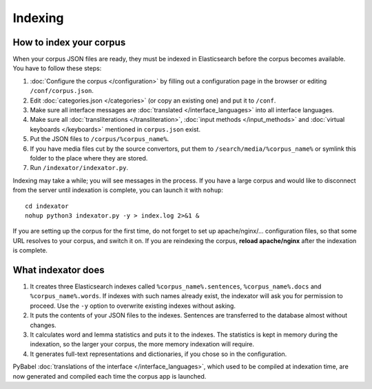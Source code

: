 Indexing
========

How to index your corpus
------------------------

When your corpus JSON files are ready, they must be indexed in Elasticsearch before the corpus becomes available. You have to follow these steps:

1. :doc:`Configure the corpus </configuration>` by filling out a configuration page in the browser or editing ``/conf/corpus.json``.
2. Edit :doc:`categories.json </categories>` (or copy an existing one) and put it to ``/conf``.
3. Make sure all interface messages are :doc:`translated </interface_languages>` into all interface languages.
4. Make sure all :doc:`transliterations </transliteration>`, :doc:`input methods </input_methods>` and :doc:`virtual keyboards </keyboards>` mentioned in ``corpus.json`` exist.
5. Put the JSON files to ``/corpus/%corpus_name%``.
6. If you have media files cut by the source convertors, put them to ``/search/media/%corpus_name%`` or symlink this folder to the place where they are stored.
7. Run ``/indexator/indexator.py``.

Indexing may take a while; you will see messages in the process. If you have a large corpus and would like to disconnect from the server until indexation is complete, you can launch it with ``nohup``::

    cd indexator
    nohup python3 indexator.py -y > index.log 2>&1 &

If you are setting up the corpus for the first time, do not forget to set up apache/nginx/... configuration files, so that some URL resolves to your corpus, and switch it on. If you are reindexing the corpus, **reload apache/nginx** after the indexation is complete.

What indexator does
-------------------

1. It creates three Elasticsearch indexes called ``%corpus_name%.sentences``, ``%corpus_name%.docs`` and ``%corpus_name%.words``. If indexes with such names already exist, the indexator will ask you for permission to proceed. Use the ``-y`` option to overwrite existing indexes without asking.
2. It puts the contents of your JSON files to the indexes. Sentences are transferred to the database almost without changes.
3. It calculates word and lemma statistics and puts it to the indexes. The statistics is kept in memory during the indexation, so the larger your corpus, the more memory indexation will require.
4. It generates full-text representations and dictionaries, if you chose so in the configuration.

PyBabel :doc:`translations of the interface </interface_languages>`, which used to be compiled at indexation time, are now generated and compiled each time the corpus app is launched.
